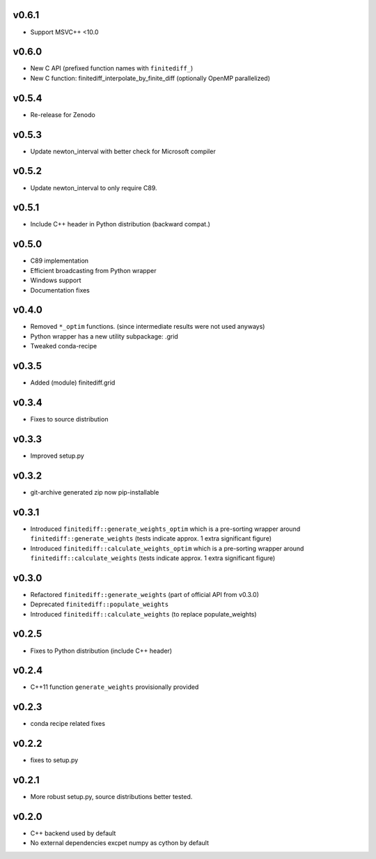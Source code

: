 v0.6.1
======
- Support MSVC++ <10.0

v0.6.0
======
- New C API (prefixed function names with ``finitediff_``)
- New C function: finitediff_interpolate_by_finite_diff (optionally OpenMP parallelized)

v0.5.4
======
- Re-release for Zenodo

v0.5.3
======
- Update newton_interval with better check for Microsoft compiler

v0.5.2
======
- Update newton_interval to only require C89.

v0.5.1
======
- Include C++ header in Python distribution (backward compat.)

v0.5.0
======
- C89 implementation
- Efficient broadcasting from Python wrapper
- Windows support
- Documentation fixes

v0.4.0
======
- Removed ``*_optim`` functions. (since intermediate results were not used anyways)
- Python wrapper has a new utility subpackage: .grid
- Tweaked conda-recipe

v0.3.5
======
- Added (module) finitediff.grid

v0.3.4
======
- Fixes to source distribution

v0.3.3
======
- Improved setup.py

v0.3.2
======
- git-archive generated zip now pip-installable

v0.3.1
======
- Introduced ``finitediff::generate_weights_optim`` which is a pre-sorting
  wrapper around ``finitediff::generate_weights``  (tests indicate approx. 1 extra significant figure)
- Introduced ``finitediff::calculate_weights_optim`` which is a pre-sorting
  wrapper around ``finitediff::calculate_weights`` (tests indicate approx. 1 extra significant figure)

v0.3.0
======
- Refactored ``finitediff::generate_weights`` (part of official API from v0.3.0)
- Deprecated ``finitediff::populate_weights``
- Introduced ``finitediff::calculate_weights`` (to replace populate_weights)

v0.2.5
======
- Fixes to Python distribution (include C++ header)

v0.2.4
======
- C++11 function ``generate_weights`` provisionally provided

v0.2.3
======
- conda recipe related fixes

v0.2.2
======
- fixes to setup.py

v0.2.1
======
- More robust setup.py, source distributions better tested.

v0.2.0
======
- C++ backend used by default
- No external dependencies excpet numpy as cython by default
